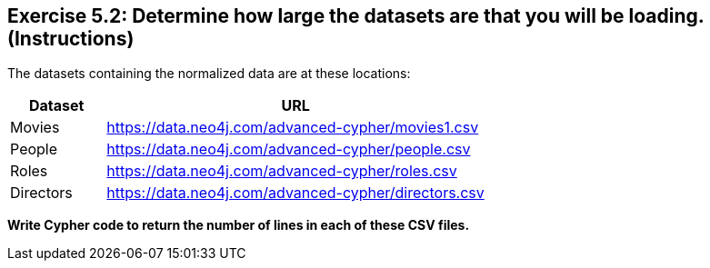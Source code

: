 == Exercise 5.2: Determine how large the datasets are that you will be loading. (Instructions)

The datasets containing the normalized data are at these locations:

[cols='1,4',opts=header]
|===
|Dataset
|URL

|Movies
|https://data.neo4j.com/advanced-cypher/movies1.csv

|People
|https://data.neo4j.com/advanced-cypher/people.csv

|Roles
|https://data.neo4j.com/advanced-cypher/roles.csv

|Directors
|https://data.neo4j.com/advanced-cypher/directors.csv
|===

*Write Cypher code to return the number of lines in each of these CSV files.*